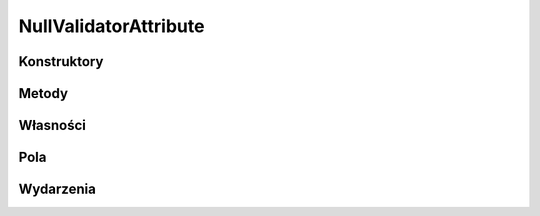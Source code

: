 **********************
NullValidatorAttribute
**********************

.. csharpdocsclass:: EasyHosting.Meta.Validators.NullValidatorAttribute
    :access: public
    :baseclass: EasyHosting.Meta.Validators.FieldValidatorAttribute
	
	

Konstruktory
============

.. csharpdocsconstructor:: NullValidatorAttribute(System.Boolean canBeNull=False)
    :access: public
    :param(1): 
	
	


Metody
======

.. csharpdocsmethod:: System.Object Validate(System.Object o, System.Boolean throwException=True)
    :access: public
    :param(1): 
    :param(2): 
	
	


Własności
=========

.. csharpdocsproperty:: System.Collections.Generic.List<Newtonsoft.Json.Linq.JObject> Errors
    :access: public
	
	


.. csharpdocsproperty:: System.String ErrorsText
    :access: public
	
	Konwertuje listę błędów na tekst


.. csharpdocsproperty:: System.Int32 ErrorsCount
    :access: public
	
	Liczba błędów


.. csharpdocsproperty:: System.Object TypeId
    :access: public
	
	


Pola
====

.. csharpdocsproperty:: System.Boolean CanBeNull
    :access: private
	
	


Wydarzenia
==========

